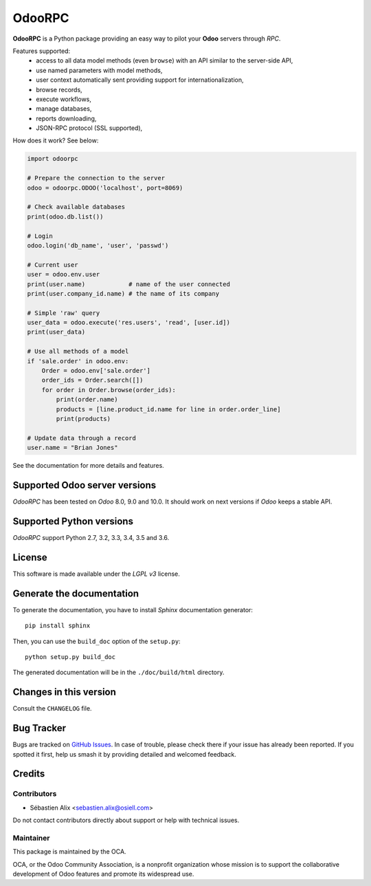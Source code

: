=======
OdooRPC
=======

.. image:: https://img.shields.io/pypi/v/OdooRPC.svg
    :target: https://pypi.python.org/pypi/OdooRPC/
    :alt: Latest Version

.. image:: https://travis-ci.org/OCA/odoorpc.svg?branch=master
    :target: https://travis-ci.org/OCA/odoorpc
    :alt: Build Status

.. image:: https://img.shields.io/pypi/pyversions/OdooRPC.svg
    :target: https://pypi.python.org/pypi/OdooRPC/
    :alt: Supported Python versions

.. image:: https://img.shields.io/pypi/l/OdooRPC.svg
    :target: https://pypi.python.org/pypi/OdooRPC/
    :alt: License

**OdooRPC** is a Python package providing an easy way to
pilot your **Odoo** servers through `RPC`.

Features supported:
    - access to all data model methods (even ``browse``) with an API similar
      to the server-side API,
    - use named parameters with model methods,
    - user context automatically sent providing support for
      internationalization,
    - browse records,
    - execute workflows,
    - manage databases,
    - reports downloading,
    - JSON-RPC protocol (SSL supported),

How does it work? See below:

.. code-block:: python

    import odoorpc

    # Prepare the connection to the server
    odoo = odoorpc.ODOO('localhost', port=8069)

    # Check available databases
    print(odoo.db.list())

    # Login
    odoo.login('db_name', 'user', 'passwd')

    # Current user
    user = odoo.env.user
    print(user.name)            # name of the user connected
    print(user.company_id.name) # the name of its company

    # Simple 'raw' query
    user_data = odoo.execute('res.users', 'read', [user.id])
    print(user_data)

    # Use all methods of a model
    if 'sale.order' in odoo.env:
        Order = odoo.env['sale.order']
        order_ids = Order.search([])
        for order in Order.browse(order_ids):
            print(order.name)
            products = [line.product_id.name for line in order.order_line]
            print(products)

    # Update data through a record
    user.name = "Brian Jones"

See the documentation for more details and features.

Supported Odoo server versions
==============================

`OdooRPC` has been tested on `Odoo` 8.0, 9.0 and 10.0.
It should work on next versions if `Odoo` keeps a stable API.

Supported Python versions
=========================

`OdooRPC` support Python 2.7, 3.2, 3.3, 3.4, 3.5 and 3.6.

License
=======

This software is made available under the `LGPL v3` license.

Generate the documentation
==========================

To generate the documentation, you have to install `Sphinx` documentation
generator::

    pip install sphinx

Then, you can use the ``build_doc`` option of the ``setup.py``::

    python setup.py build_doc

The generated documentation will be in the ``./doc/build/html`` directory.

Changes in this version
=======================

Consult the ``CHANGELOG`` file.

Bug Tracker
===========

Bugs are tracked on `GitHub Issues
<https://github.com/OCA/odoorpc/issues>`_. In case of trouble, please
check there if your issue has already been reported. If you spotted it first,
help us smash it by providing detailed and welcomed feedback.

Credits
=======

Contributors
------------

* Sébastien Alix <sebastien.alix@osiell.com>

Do not contact contributors directly about support or help with technical issues.

Maintainer
----------

.. image:: https://odoo-community.org/logo.png
   :alt: Odoo Community Association
   :target: https://odoo-community.org

This package is maintained by the OCA.

OCA, or the Odoo Community Association, is a nonprofit organization whose
mission is to support the collaborative development of Odoo features and
promote its widespread use.
